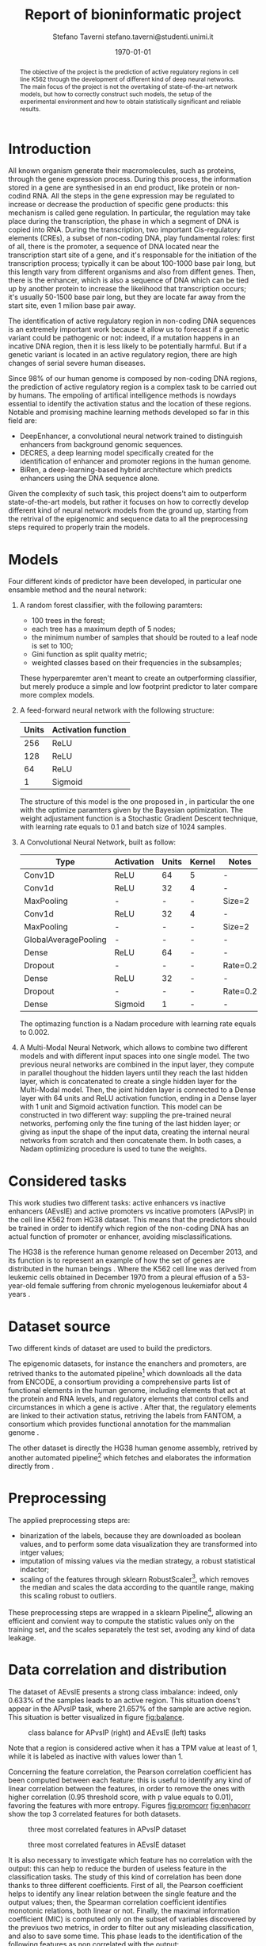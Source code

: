 #+TITLE: Report of bioninformatic project
#+AUTHOR: Stefano Taverni @@latex:\\@@ stefano.taverni@studenti.unimi.it
#+DATE: \today

#+LATEX_CLASS: article
#+LATEX_CLASS_OPTIONS: [a4paper, 12pt]
#+LATEX_HEADER:
#+OPTIONS: toc:nil

#+begin_abstract
The objective of the project is the prediction of active regulatory regions in
cell line K562 through the development of different kind of deep neural
networks. The main focus of the project is not the overtaking of
state-of-the-art network models, but how to correctly construct such models, the
setup of the experimental environment and how to obtain statistically
significant and reliable results.
#+end_abstract

* Introduction
  All known organism generate their macromolecules, such as proteins, through
  the gene expression process. During this process, the information stored in a
  gene are synthesised in an end product, like protein or non-codind RNA. All
  the steps in the gene expression may be regulated to increase or decrease the
  production of specific gene products: this mechanism is called gene
  regulation. In particular, the regulation may take place during the
  transcription, the phase in which a segment of DNA is copied into RNA. During
  the transcription, two important Cis-regulatory elements (CREs), a subset of
  non-coding DNA, play fundamental roles: first of all, there is the promoter, a
  sequence of DNA located near the transcription start site of a gene, and it's
  responsable for the initiation of the transcription process; typically it can
  be about 100-1000 base pair long, but this length vary from different organisms
  and also from diffent genes. Then, there is the enhancer, which is also a
  sequence of DNA which can be tied up by another protein to increase the
  likelihood that transcription occurs; it's usually 50-1500 base pair long, but
  they are locate far away from the start site, even 1 milion base pair
  away.\cite{regseq, geneexpr, promoters, enhancers, transcription, cis}

  The identification of active regulatory region in non-coding DNA sequences is
  an extremely important work because it allow us to forecast if a genetic
  variant could be pathogenic or not: indeed, if a mutation happens in an
  incative DNA region, then it is less likely to be potentially harmful. But if
  a genetic variant is located in an active regulatory region, there are high
  changes of serial severe human diseases.

  Since 98% of our human genome is composed by non-coding DNA regions, the
  prediction of active regulatory region is a complex task to be carried out by
  humans. The empoling of artifical intelligence methods is nowdays essential to
  identify the activation status and the location of these regions. Notable and
  promising machine learning methods developed so far in this field are:
  + DeepEnhancer, a convolutional neural network trained to distinguish
    enhancers from background genomic sequences. \cite{deepenhancer}
  + DECRES, a deep learning model specifically created for the identification of
    enhancer and promoter regions in the human genome. \cite{decres}
  + BiRen, a deep-learning-based hybrid architecture which predicts enhancers
    using the DNA sequence alone. \cite{biren}

  Given the complexity of such task, this project doens't aim to outperform
  state-of-the-art models, but rather it focuses on how to correctly develop
  different kind of neural network models from the ground up, starting from the
  retrival of the epigenomic and sequence data to all the preprocessing steps
  required to properly train the models.

* Models

  Four different kinds of predictor have been developed, in particular one
  ensamble method and the neural network:
  1. A random forest classifier, with the following paramters:
     - $100$ trees in the forest;
     - each tree has a maximum depth of 5 nodes;
     - the minimum number of samples that should be routed to a leaf node is set
       to $100$;
     - Gini function as split quality metric;
     - weighted classes based on their frequencies in the subsamples;
     These hyperparemter aren't meant to create an outperforming classifier, but
     merely produce a simple and low footprint predictor to later compare more
     complex models.
  2. A feed-forward neural network with the following structure:
     | Units | Activation function |
     |-------+---------------------|
     |   256 | ReLU                |
     |   128 | ReLU                |
     |    64 | ReLU                |
     |     1 | Sigmoid             |

     The structure of this model is the one proposed in \cite{fixedffnn}, in
     particular the one with the optimize paramters given by the Bayesian
     optimization. The weight adjustament function is a Stochastic Gradient
     Descent technique, with learning rate equals to $0.1$ and batch size of
     $1024$ samples.
  3. A Convolutional Neural Network, built as follow:
     | Type                 | Activation | Units | Kernel | Notes    |
     |----------------------+------------+-------+--------+----------|
     | Conv1D               | ReLU       |    64 | 5      | -        |
     | Conv1d               | ReLU       |    32 | 4      | -        |
     | MaxPooling           | -          |     - | -      | Size=2   |
     | Conv1d               | ReLU       |    32 | 4      | -        |
     | MaxPooling           | -          |     - | -      | Size=2   |
     | GlobalAveragePooling | -          |     - | -      | -        |
     | Dense                | ReLU       |    64 | -      | -        |
     | Dropout              | -          |     - | -      | Rate=0.2 |
     | Dense                | ReLU       |    32 | -      | -        |
     | Dropout              | -          |     - | -      | Rate=0.2 |
     | Dense                | Sigmoid    |     1 | -      | -        |

     The optimazing function is a Nadam procedure with learning rate equals to
     $0.002$.
  4. A Multi-Modal Neural Network, which allows to combine two different models
     and with different input spaces into one single model. The two previous
     neural networks are combined in the input layer, they compute in parallel
     thoughout the hidden layers until they reach the last hidden layer, which
     is concatenated to create a single hidden layer for the Multi-Modal model.
     Then, the joint hidden layer is connected to a Dense layer with 64 units
     and ReLU activation function, ending in a Dense layer with 1 unit and
     Sigmoid activation function. This model can be constructed in two different
     way: suppling the pre-trained neural networks, perfoming only the fine
     tuning of the last hidden layer; or giving as input the shape of the input
     data, creating the internal neural networks from scratch and then
     concatenate them.  In both cases, a Nadam optimizing procedure is used to
     tune the weights.

* Considered tasks

  This work studies two different tasks: active enhancers vs inactive enhancers
  (AEvsIE) and active promoters vs incative promoters (APvsIP) in the cell line
  K562 from HG38 dataset. This means that the predictors should be trained in
  order to identify which region of the non-coding DNA has an actual function of
  promoter or enhancer, avoiding misclassifications.

  The HG38 is the reference human genome released on December 2013, and its
  function is to represent an example of how the set of genes are distributed in
  the human beings \cite{genome}. Where the K562 cell line was derived from
  leukemic cells obtained in December 1970 from a pleural effusion of a
  53-year-old female suffering from chronic myelogenous leukemiafor about 4
  years \cite{k562}.
* Dataset source

  Two different kinds of dataset are used to build the predictors.

  The epigenomic datasets, for instance the enanchers and promoters, are
  retrived thanks to the automated pipeline[fn:1] which downloads all the data from
  ENCODE, a consortium providing a comprehensive parts list of functional
  elements in the human genome, including elements that act at the protein and
  RNA levels, and regulatory elements that control cells and circumstances in
  which a gene is active \cite{encode}. After that, the regulatory elements are
  linked to their activation status, retriving the labels from FANTOM, a
  consortium which provides functional annotation for the mammalian genome
  \cite{fantom}.

  The other dataset is directly the HG38 human genome assembly, retrived by
  another automated pipeline[fn:2] which fetches and elaborates the information
  directly from \cite{genome}.

* Preprocessing

  The applied preprocessing steps are:
  - binarization of the labels, because they are downloaded as boolean values,
    and to perform some data visualization they are transformed into intger
    values;
  - imputation of missing values via the median strategy, a robust statistical indactor;
  - scaling of the features through sklearn RobustScaler[fn:3], which removes
    the median and scales the data according to the quantile range, making this
    scaling robust to outliers.
  These preprocessing steps are wrapped in a sklearn Pipeline[fn:4], allowing
  an efficient and convient way to compute the statistic values only on the
  training set, and the scales separately the test set, avoding any kind of data
  leakage.
* Data correlation and distribution

  The dataset of AEvsIE presents a strong class imbalance: indeed, only
  $0.633\%$ of the samples leads to an active region. This situation doens't
  appear in the APvsIP task, where $21.657\%$ of the sample are active
  region. This situation is better visualized in figure [[fig:balance]].

  #+caption: class balance for APvsIP (right) and AEvsIE (left) tasks
  #+name: fig:balance
  [[./img/class-balance.png]]

  Note that a region is considered active when it has a TPM value at least of 1,
  while it is labeled as inactive with values lower than 1.

  Concerning the feature correlation, the Pearson correlation coefficient has
  been computed between each feature: this is useful to identify any kind of
  linear correlation between the features, in order to remove the ones with
  higher correlation (0.95 threshold score, with p value equals to 0.01),
  favoring the features with more entropy. Figures [[fig:promcorr]] [[fig:enhacorr]]
  show the top 3 correlated features for both datasets.

  #+caption: three most correlated features in APvsIP dataset
  #+name: fig:promcorr
  [[./img/promoters-feature-corr.png]]
  #+caption: three most correlated features in AEvsIE dataset
  #+name: fig:enhacorr
  [[./img/enhancers-feature-corr.png]]

  It is also necessary to investigate which feature has no correlation with the
  output: this can help to reduce the burden of useless feature in the
  classification tasks. The study of this kind of correlation has been done
  thanks to three different coefficients. First of all, the Pearson coefficient
  helps to identify any linear relation between the single feature and the
  output values; then, the Spearman correlation coefficient identifies monotonic
  relations, both linear or not. Finally, the maximal information coefficient
  (MIC) is computed only on the subset of variables discovered by the previuos
  two metrics, in order to filter out any misleading classification, and also to
  save some time. This phase leads to the identification of the following
  features as non correlated with the output:
  + promoters: THRAP3, NCOA4
  + enhancers: H3K36me3, XRCC3, SRSF7, ZNF318, SNRNP70, ZNF830, THRA, SAFB2,
    U2AF2, STAG1, RBM17, ZKSCAN3, NFE2L1, HNRNPH1, RBM34, ZNF408, FOXJ3, ILK,
    ZNF280A, whole-genome shotgun bisulfite sequencing, ZNF778, DLX4, FOXA1,
    MCM7, RBM15, PCBP2, ZBTB8A

* Feature selection

  Taking inspiration from \cite{rfe}, even though the application field is
  slightly different from the one we are facing in this paper, the feature
  selection method applied is a Recursive Feature Elimination (RFE) with Support
  Vector Machine (SVM) as internal classifier. RFE is an iterative process of
  backward feature elimination, and works by taking an external classifier and
  training it on the dataset; then the features are ranked according to a
  ranking criterion, and finally the feature with the smallest rank are
  removed. RFE can work with a subset of feature greater than 1 at each step,
  removing more than one feature at each iteration. The process ends as soon as
  the required number of features is reached.  As interal classifier, SVM is a
  linear classifier that creates an hyperplane or a set of hyperplanes in a
  higher dimensional space. It chooses the hyperplane that maximize the distance
  between the two classes, reducing the generalization error. SVM can be adapted
  to cope with nonlinear separable dataset, by choosing a kernel function to
  transform the feature space.

  In this work, the used implementations of these methods are taken from
  Sklean[fn:5][fn:6], where RFE is tuned by choosing 250 features as number of
  feature to select, and 10 features to remove at each iteration.  While SVM is
  created with a radial basis function as kernel, log loss as loss function and
  L1 regularization.

* Data visualization

  In order to visualize the dataset, two different techniques of dimensionality
  reduction have been used, since the dataset belongs to an high dimensional
  space: the Principal Component Analysis (PCA) and t-Distributed Stochastic
  Neighbor Embedding (t-SNE).

  First, PCA computes the principal components, a set of uncorrelated variables
  derived from the original variables of the data through orthogonal
  transformation. The first component retains the highest variance of the original
  dataset, while the subsequent compontes must be orthogonal to the previous one.
  Since PCA is sensitive to the scale of the variables, it is necessary to scale
  the features with respect to their standard deviation.

  Then, t-SNE is a statistical nonlinear dimensionality reduction technique
  well-suited for embedding high-dimensional data for visualization in a
  low-dimensional space of two or three dimensions. Specifically, it models each
  high-dimensional object by a two- or three-dimensional point in such a way that
  similar objects are modeled by nearby points and dissimilar objects are modeled
  by distant points with high probability. \cite{tsne}. Since the perplexity of
  t-SNE procedure highly influnces the output of decomposition, it might be useful
  to test different values of perplexity and inspect how the visualization
  changes, obtaining more robust results.

  Figures [[fig:pcadec]] and [[fig:tsnedec]] are obtained by using the Sklearn
  implentation of PCA[fn:7] with 2 components to select, while t-SNE
  implentation comes from Multicore t-SNE library[fn:8], with perplexity value
  of 30, 40 and 50. Before computing the t-SNE, a preliminary decomposition of
  the dataset to 50 components has been performed via PCA.

  #+caption: PCA decomposition for promoters and enhancers.
  #+name: fig:pcadec
  [[./img/pca-dec.png]]

  #+caption: t-SNE decomposition for promoters and enhancers with perplexity level of 30, 40 and 50 respectively.
  #+name: fig:tsnedec
  [[./img/tsne-dec.png]]

  # TODO add images.
  # TODO maybe comment the images?
* Holdouts

  The test size is about 20% of the original samples, and 10 different holdouts
  are computed. Since the class imbalance must be taken into account, each train
  and test set is created thanks to a stratified split of the dataset, where the
  percentage of samples for each class is preserved in each fold[fn:9].
* Result analysis

  The inspected metrics during the result analysis are accuracy, AUROC,
  AUPRC. The accuracy is the number of correctly predicted observations divided
  by the total number of samples. AUROC (area under the receiver operating
  characteristic) misures the discrimination capability of the model, and is
  calculated as the area under the ROC curve, a plot of the true positive rate
  against the false positive rate. The closer the metric is to 1, the better
  will be the discriminating power of the model. An AUROC value of 0.5
  corresponds to a random classifier, and so the model is completly
  useless. Since auroc may lead to overly optimistic results in the case where
  the class of negative examples is much larger than the class of positive
  examples, it is necessary to exploit another metric. AUPRC (area under the
  precision-recall curve) is well-suited performance metric when dealing with
  imbalanced data. Unlike AUROC, which has a baseline value of 0.5, AUPRC
  baseline value is the fraction of positive examples over the total number of
  examples. This means that AUPRC is problem dependent.

  In order to compare the different models according to the previous metrics, a
  Wilcoxon signed-rank test is performed. It is a non parametric statistical
  test used to compare two different data samples, assuming that they derive
  from the same population, they are randomly and indipendently generated and
  they are ordinal. As null hypothesis it assumes that the difference between
  pairs as a symmetric shape around zero. When the null hypothesis is rejected,
  one of the two models is statistically better than the other; otherwise, they
  are statistically indistinguishable.

  The tests performed are the comparison between the same model trained with and
  without feature selection, and the comparison between the effectiveness of the
  models on the dataset without feature selection.

  The implementation of the Wilcoxon test is the one provided by Scipy[fn:10].
* Results

* Bibliography

  \begin{thebibliography}{99}
  \bibitem{regseq}
    Wikipedia, the Free Encyclopedia,
    Regulatory Sequence,
    \texttt{https://en.wikipedia.org/wiki/Regulatory\_sequence},

  \bibitem{geneexpr}
    Wikipedia, the Free Encyclopedia,
    Regulation of gene expression,
    \texttt{https://en.wikipedia.org/wiki/Regulation\_of\_gene\_expression},

  \bibitem{promoters}
    Wikipedia, the Free Encyclopedia,
    Promoters,
    \texttt{https://en.wikipedia.org/wiki/Promoter\_(genetics)},

  \bibitem{enhancers}
    Wikipedia, the Free Encyclopedia,
    Cis-regulatory element,
    \texttt{https://en.wikipedia.org/wiki/Enhancer\_(genetics)}

  \bibitem{transcription}
    Wikipedia, the Free Encyclopedia,
    Transcription,
    \texttt{https://en.wikipedia.org/wiki/Transcription\_(biology)},

  \bibitem{cis}
    Wikipedia, the Free Encyclopedia,
    Cis-regulatory element,
    \texttt{https://en.wikipedia.org/wiki/Cis-regulatory\_element}

  \bibitem{deepenhancer}
    Min, X., Zeng, W., Chen, S. et al. Predicting enhancers with deep
    convolutional neural networks. BMC Bioinformatics 18, 478 (2017).
    \texttt{https://doi.org/10.1186/s12859-017-1878-3}

  \bibitem{decres}
    Li, Y., Shi, W. \& Wasserman, W.W. Genome-wide prediction of cis-regulatory
    regions using supervised deep learning methods. BMC Bioinformatics 19, 202
    (2018).
    \texttt{https://doi.org/10.1186/s12859-018-2187-1}

  \bibitem{biren}
    Bite Yang, Feng Liu, Chao Ren, Zhangyi Ouyang, Ziwei Xie, Xiaochen Bo,
    Wenjie Shu, \\BiRen: predicting enhancers with a deep-learning-based model
    using the DNA sequence alone, Bioinformatics, Volume 33, Issue 13, 1 July
    2017, Pages 1930–1936,
    \texttt{https://doi.org/10.1093/bioinformatics/btx105}

  \bibitem{fixedffnn}
    Luca Cappelletti, Alessandro Petrini, Jessica Gliozzo, Elena Casiraghi, Max
    Schubach, Martin Kircher, and Giorgio Valentini. Bayesian optimization
    improves tissue-specific prediction of active regulatory regions with deep
    neural networks. In Springer, editor, Bioinformatics and Biomedical
    Engineering, IWBBIO 2020, Lecture Notes in Computer Science, 2020.

  \bibitem{genome}
    Kent WJ, Sugnet CW, Furey TS, Roskin KM, Pringle TH, Zahler AM, Haussler
    D. The human genome browser at UCSC. Genome Res. 2002 Jun;12(6):996-1006.

  \bibitem{k562}
    Carmen B. Lozzio, Bismarck B. Lozzio, Human Chronic Myelogenous Leukemia
    Cell-Line With Positive Philadelphia Chromosome, Blood, Volume 45, Issue 3,
    1975, Pages 321-334, ISSN 0006-4971,
    \texttt{https://doi.org/10.1182/blood.V45.3.321.321}.

  \bibitem{encode}
    The ENCODE Consortium, 2021, Stanford University,
    \texttt{https://www.encodeproject.org/}

  \bibitem{fantom}
    FANTOM, 2014, RIKEN
    \texttt{https://fantom.gsc.riken.jp/}

  \bibitem{rfe}
    Guyon, I., Weston, J., Barnhill, S. et al. Gene Selection for Cancer
    Classification using Support Vector Machine.  Machine Learning 46, 389–422
    (2002).
    \texttt{https://doi.org/10.1023/A:1012487302797}

  \bibitem{tsne}
    Wikipedia, the Free Encyclopedia,
    t-distributed stochastic neighbor embedding,
    \texttt{https://en.wikipedia.org/wiki/T-distributed\_stochastic\_neighbor\_embedding}

  \end{thebibliography}

* Footnotes

[fn:10] https://docs.scipy.org/doc/scipy/reference/generated/scipy.stats.wilcoxon.html
[fn:1] https://github.com/AnacletoLAB/epigenomic_dataset
[fn:2] https://github.com/LucaCappelletti94/ucsc_genomes_downloader
[fn:3] https://scikit-learn.org/stable/modules/generated/sklearn.preprocessing.RobustScaler.html
[fn:4] https://scikit-learn.org/stable/modules/generated/sklearn.pipeline.Pipeline.html
[fn:5] https://scikit-learn.org/stable/modules/generated/sklearn.feature_selection.RFE.html
[fn:6] https://scikit-learn.org/stable/modules/generated/sklearn.svm.SVC.html
[fn:7] https://scikit-learn.org/stable/modules/generated/sklearn.decomposition.PCA.html
[fn:8] https://github.com/DmitryUlyanov/Multicore-TSNE
[fn:9] https://scikit-learn.org/stable/modules/generated/sklearn.model_selection.StratifiedShuffleSplit.html
